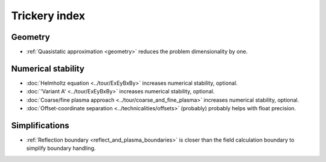 Trickery index
==============

Geometry
--------
* :ref:`Quasistatic approximation <geometry>`
  reduces the problem dimensionality by one.

.. todo:: DOCS: write a separate page on the topic or link somewhere from the overview.


Numerical stability
-------------------

* :doc:`Helmholtz equation <../tour/ExEyBxBy>`
  increases numerical stability, optional.

* :doc:`'Variant A' <../tour/ExEyBxBy>`
  increases numerical stability, optional.

* :doc:`Coarse/fine plasma approach <../tour/coarse_and_fine_plasma>`
  increases numerical stability, optional.

* :doc:`Offset-coordinate separation <../technicalities/offsets>`
  (probably) probably helps with float precision.


Simplifications
---------------

* :ref:`Reflection boundary <reflect_and_plasma_boundaries>`
  is closer than the field calculation boundary to simplify boundary handling.
